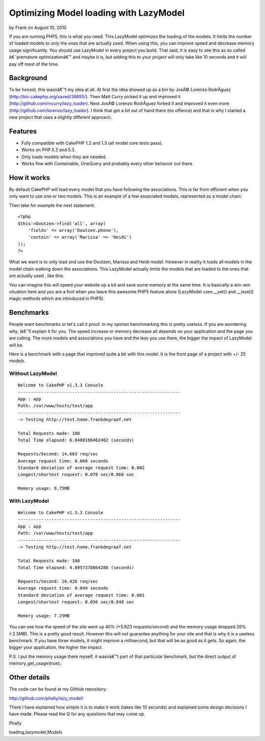Optimizing Model loading with LazyModel
=======================================

by Frank on August 10, 2010

If you are running PHP5, this is what you need. This LazyModel
optimizes the loading of the models. It limits the number of loaded
models to only the ones that are actually used. When using this, you
can improve speed and decrease memory usage significantly. You should
use LazyModel in every project you build. That said, it is easy to see
this as so called â€˜premature optimizationâ€™ and maybe it is, but
adding this to your project will only take like 10 seconds and it will
pay off most of the time.


Background
~~~~~~~~~~
To be honest, this wasnâ€™t my idea at all. At first the idea showed
up as a bin by JosÃ© Lorenzo RodrÃ­guez
(`http://bin.cakephp.org/saved/39855/`_). Then Matt Curry picked it up
and improved it (`http://github.com/mcurry/lazy_loader`_). Next JosÃ©
Lorenzo RodrÃ­guez forked it and improved it even more
(`http://github.com/lorenzo/lazy_loader`_). I think that got a bit out
of hand there (no offence) and that is why I started a new project
that uses a slightly different approach.


Features
~~~~~~~~

+ Fully compatible with CakePHP 1.2 and 1.3 (all model core tests
  pass).
+ Works on PHP 5.2 and 5.3.
+ Only loads models when they are needed.
+ Works fine with Containable, OneQuery and probably every other
  behavior out there.



How it works
~~~~~~~~~~~~
By default CakePHP will load every model that you have following the
associations. This is far from efficient when you only want to use one
or two models. This is an example of a few associated models,
represented as a model chain:

Then take for example the next statement:

::

    <?php
    $this->Doutzen->find('all', array(
    	'fields' => array('Doutzen.phone'),
    	'contain' => array('Marissa' => 'Heidi')
    ));
    ?>

What we want is to only load and use the Doutzen, Marissa and Heidi
model. However in reality it loads all models in the model chain
walking down the associations. This LazyModel actually limits the
models that are loaded to the ones that are actually used , like this:

You can imagine this will speed your website up a bit and save some
memory at the same time. It is basically a win-win situation here and
you are a fool when you leave this awesome PHP5 feature alone
(LazyModel uses __set() and __isset() magic methods which are
introduced in PHP5).


Benchmarks
~~~~~~~~~~
People want benchmarks or let's call it proof. In my opinion
benchmarking this is pretty useless. If you are wondering why, Iâ€™ll
explain it for you. The speed increase or memory decrease all depends
on your application and the page you are calling. The more models and
associations you have and the less you use them, the bigger the impact
of LazyModel will be.

Here is a benchmark with a page that improved quite a bit with this
model. It is the front page of a project with +/- 25 models.


Without LazyModel
`````````````````

::

    
    Welcome to CakePHP v1.3.3 Console
    ---------------------------------------------------------------
    App : app
    Path: /var/www/hosts/test/app
    ---------------------------------------------------------------
    -> Testing http://test.home.frankdegraaf.net
    
    Total Requests made: 100
    Total Time elapsed: 6.8480186462402 (seconds)
    
    Requests/Second: 14.603 req/sec
    Average request time: 0.068 seconds
    Standard deviation of average request time: 0.002
    Longest/shortest request: 0.078 sec/0.066 sec
    
    Memory usage: 9.75MB



With LazyModel
``````````````

::

    Welcome to CakePHP v1.3.3 Console
    ---------------------------------------------------------------
    App : app
    Path: /var/www/hosts/test/app
    ---------------------------------------------------------------
    -> Testing http://test.home.frankdegraaf.net
    
    Total Requests made: 100
    Total Time elapsed: 4.8957378864288 (seconds)
    
    Requests/Second: 20.426 req/sec
    Average request time: 0.049 seconds
    Standard deviation of average request time: 0.001
    Longest/shortest request: 0.056 sec/0.048 sec
    
    Memory usage: 7.25MB

You can see how the speed of the site went up 40% (+5.823
requests/second) and the memory usage dropped 26% (-2.5MB). This is a
pretty good result. However this will not guarantee anything for your
site and that is why it is a useless benchmark. If you have three
models, it might improve a millisecond, but that will be as good as it
gets. So again, the bigger your application, the higher the impact.

P.S. I put the memory usage there myself, it wasnâ€™t part of that
particular benchmark, but the direct output of
memory_get_usage(true);.


Other details
~~~~~~~~~~~~~
The code can be found at my GitHub repository:

`http://github.com/phally/lazy_model/`_

There I have explained how simple it is to make it work (takes like 10
seconds) and explained some design decisions I have made. Please read
the Q for any questions that may come up.

Phally

.. _http://github.com/mcurry/lazy_loader: http://github.com/mcurry/lazy_loader
.. _http://github.com/lorenzo/lazy_loader: http://github.com/lorenzo/lazy_loader
.. _http://github.com/phally/lazy_model/: http://github.com/phally/lazy_model/
.. _http://bin.cakephp.org/saved/39855/: http://bin.cakephp.org/saved/39855/

.. author:: Frank
.. categories:: articles, models
.. tags:: model,associations,loading,phally,lazy,lazy
loading,lazymodel,Models

